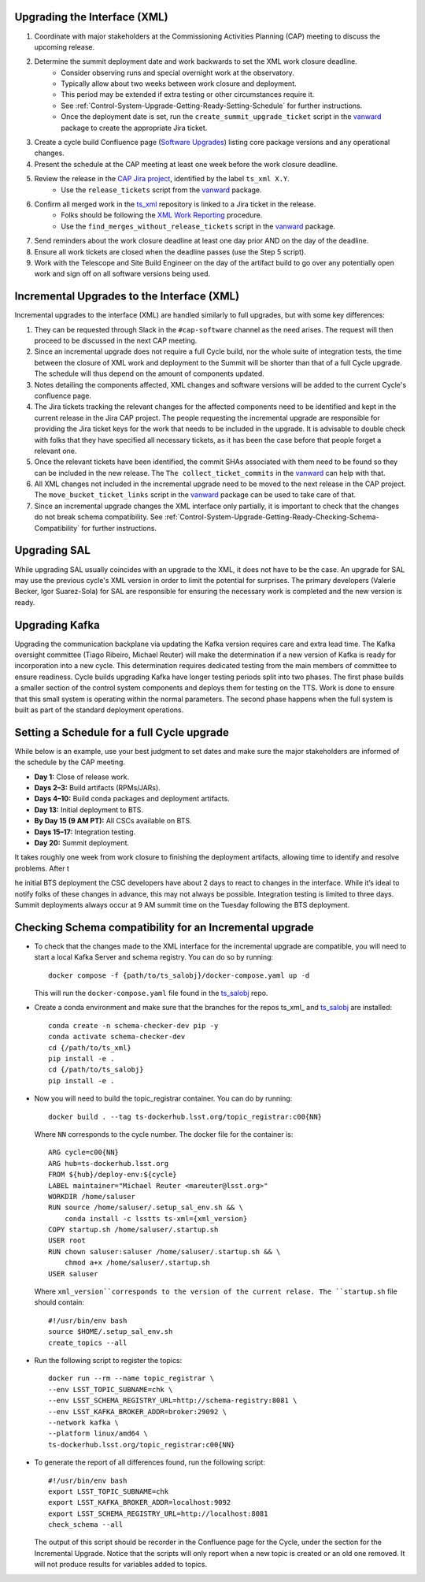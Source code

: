 .. _Control-System-Upgrade-Getting-Ready-Upgrading-Interface-XML:

Upgrading the Interface (XML)
=============================

#. Coordinate with major stakeholders at the Commissioning Activities Planning (CAP) meeting to discuss the upcoming release.
#. Determine the summit deployment date and work backwards to set the XML work closure deadline.
    * Consider observing runs and special overnight work at the observatory.
    * Typically allow about two weeks between work closure and deployment.
    * This period may be extended if extra testing or other circumstances require it.
    * See :ref:`Control-System-Upgrade-Getting-Ready-Setting-Schedule` for further instructions.
    * Once the deployment date is set, run the ``create_summit_upgrade_ticket`` script in the vanward_ package to create the appropriate Jira ticket.
#. Create a cycle build Confluence page (`Software Upgrades <https://confluence.lsstcorp.org/pages/viewpage.action?spaceKey=LSSTCOM&title=Software+Upgrades>`_) listing core package versions and any operational changes.
#. Present the schedule at the CAP meeting at least one week before the work closure deadline.
#. Review the release in the `CAP Jira project <https://rubinobs.atlassian.net/projects/CAP?selectedItem=com.atlassian.jira.jira-projects-plugin%3Arelease-page>`_, identified by the label ``ts_xml X.Y``.
    * Use the ``release_tickets`` script from the vanward_  package.
#. Confirm all merged work in the `ts_xml <https://github.com/lsst-ts/ts_xml.git>`_ repository is linked to a Jira ticket in the release.
    * Folks should be following the `XML Work Reporting <https://tssw-developer.lsst.io/development-guidelines/xml/reporting-xml-release-work.html#reporting-xml-release-work>`_ procedure.
    * Use the ``find_merges_without_release_tickets`` script in the vanward_ package.
#. Send reminders about the work closure deadline at least one day prior AND on the day of the deadline.
#. Ensure all work tickets are closed when the deadline passes (use the Step 5 script).
#. Work with the Telescope and Site Build Engineer on the day of the artifact build to go over any potentially open work and sign off on all software versions being used.


Incremental Upgrades to the Interface (XML)
===========================================

Incremental upgrades to the interface (XML) are handled similarly to full upgrades, but with some key differences:

#. They can be requested through Slack in the ``#cap-software`` channel as the need arises. The request will then proceed to be discussed in the next CAP meeting.
#. Since an incremental upgrade does not require a full Cycle build, nor the whole suite of integration tests, the time between the closure of XML work and deployment to the Summit will be shorter than that of a full Cycle upgrade. The schedule will thus depend on the amount of components updated.
#. Notes detailing the components affected, XML changes and software versions will be added to the current Cycle's confluence page. 
#. The Jira tickets tracking the relevant changes for the affected components need to be identified and kept in the current release in the Jira CAP project. The people requesting the incremental upgrade are responsible for providing the Jira ticket keys for the work that needs to be included in the upgrade.
   It is advisable to double check with folks that they have specified all necessary tickets, as it has been the case before that people forget a relevant one.
#. Once the relevant tickets have been identified, the commit SHAs associated with them need to be found so they can be included in the new release. The ``The collect_ticket_commits`` in the vanward_ can help with that.
#. All XML changes not included in the incremental upgrade need to be moved to the next release in the CAP project. The ``move_bucket_ticket_links`` script in the vanward_ package can be used to take care of that.
#. Since an incremental upgrade changes the XML interface only partially, it is important to check that the changes do not break schema compatibility. See :ref:`Control-System-Upgrade-Getting-Ready-Checking-Schema-Compatibility` for further instructions.

Upgrading SAL
=============

While upgrading SAL usually coincides with an upgrade to the XML, it does not have to be the case.
An upgrade for SAL may use the previous cycle's XML version in order to limit the potential for surprises.
The primary developers (Valerie Becker, Igor Suarez-Sola) for SAL are responsible for ensuring the necessary work is completed and the new version is ready.


Upgrading Kafka
==========================

Upgrading the communication backplane via updating the Kafka version requires care and extra lead time.
The Kafka oversight committee (Tiago Ribeiro, Michael Reuter) will make the determination if a new version of Kafka is ready for incorporation into a new cycle.
This determination requires dedicated testing from the main members of committee to ensure readiness.
Cycle builds upgrading Kafka have longer testing periods split into two phases.
The first phase builds a smaller section of the control system components and deploys them for testing on the TTS.
Work is done to ensure that this small system is operating within the normal parameters.
The second phase happens when the full system is built as part of the standard deployment operations.


.. _Control-System-Upgrade-Getting-Ready-Setting-Schedule:

Setting a Schedule for a full Cycle upgrade
=============================================

While below is an example, use your best judgment to set dates and make sure the major stakeholders are informed of the schedule by the CAP meeting.

* **Day 1:** Close of release work.  
* **Days 2–3:** Build artifacts (RPMs/JARs).  
* **Days 4–10:** Build conda packages and deployment artifacts.  
* **Day 13:** Initial deployment to BTS.  
* **By Day 15 (9 AM PT):** All CSCs available on BTS.  
* **Days 15–17:** Integration testing.  
* **Day 20:** Summit deployment.

It takes roughly one week from work closure to finishing the deployment artifacts, allowing time to identify and resolve problems.
After t

he initial BTS deployment the CSC developers have about 2 days to react to changes in the interface. While it’s ideal to notify folks of these changes in advance, this may not always be possible.  
Integration testing is limited to three days.  
Summit deployments always occur at 9 AM summit time on the Tuesday following the BTS deployment.

.. _Control-System-Upgrade-Getting-Ready-Checking-Schema-Compatibility:

Checking Schema compatibility for an Incremental upgrade
=============================================

* To check that the changes made to the XML interface for the incremental upgrade are compatible, you will need to start a local Kafka Server and schema registry.
  You can do so by running::

    docker compose -f {path/to/ts_salobj}/docker-compose.yaml up -d

  This will run the ``docker-compose.yaml`` file found in the ts_salobj_ repo.

* Create a conda environment and make sure that the branches for the repos ts_xml_ and ts_salobj_ are installed::

    conda create -n schema-checker-dev pip -y
    conda activate schema-checker-dev
    cd {/path/to/ts_xml}
    pip install -e .   
    cd {/path/to/ts_salobj}
    pip install -e .

* Now you will need to build the topic_registrar container. 
  You can do by running::

    docker build . --tag ts-dockerhub.lsst.org/topic_registrar:c00{NN}

  Where ``NN`` corresponds to the cycle number. The docker file for the container is::

    ARG cycle=c00{NN}
    ARG hub=ts-dockerhub.lsst.org
    FROM ${hub}/deploy-env:${cycle}
    LABEL maintainer="Michael Reuter <mareuter@lsst.org>"
    WORKDIR /home/saluser
    RUN source /home/saluser/.setup_sal_env.sh && \
        conda install -c lsstts ts-xml={xml_version}
    COPY startup.sh /home/saluser/.startup.sh
    USER root
    RUN chown saluser:saluser /home/saluser/.startup.sh && \
        chmod a+x /home/saluser/.startup.sh
    USER saluser

  Where ``xml_version``corresponds to the version of the current relase. 
  The ``startup.sh`` file should contain::

    #!/usr/bin/env bash
    source $HOME/.setup_sal_env.sh
    create_topics --all

* Run the following script to register the topics::
  
    docker run --rm --name topic_registrar \
    --env LSST_TOPIC_SUBNAME=chk \
    --env LSST_SCHEMA_REGISTRY_URL=http://schema-registry:8081 \
    --env LSST_KAFKA_BROKER_ADDR=broker:29092 \
    --network kafka \
    --platform linux/amd64 \
    ts-dockerhub.lsst.org/topic_registrar:c00{NN}

* To generate the report of all differences found, run the following script::

    #!/usr/bin/env bash
    export LSST_TOPIC_SUBNAME=chk
    export LSST_KAFKA_BROKER_ADDR=localhost:9092
    export LSST_SCHEMA_REGISTRY_URL=http://localhost:8081
    check_schema --all
  
  The output of this script should be recorder in the Confluence page for the Cycle, under the section for the Incremental Upgrade.
  Notice that the scripts will only report when a new topic is created or an old one removed.
  It will not produce results for variables added to topics.

.. _ts_xml: https://github/lsst-ts/ts_xml
.. _ts_salobj: https://github.com/lsst-ts/ts_salobj
.. _vanward: https://vanward.lsst.io
